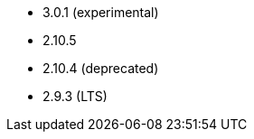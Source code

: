 // The version ranges supported by Airflow-Operator
// This is a separate file, since it is used by both the direct Airflow-Operator documentation, and the overarching
// Stackable Platform documentation.

- 3.0.1 (experimental)
- 2.10.5
- 2.10.4 (deprecated)
- 2.9.3 (LTS)
